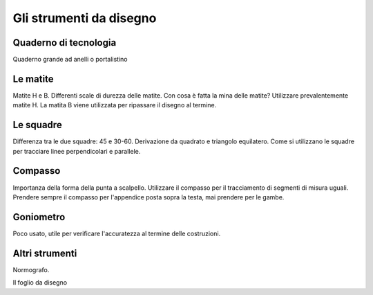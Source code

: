 Gli strumenti da disegno
========================

Quaderno di tecnologia
----------------------
Quaderno grande ad anelli o portalistino


Le matite
---------
Matite H e B. Differenti scale di durezza delle matite.
Con cosa è fatta la mina delle matite?
Utilizzare prevalentemente matite H. La matita B viene utilizzata per ripassare il disegno al termine.

Le squadre
----------
Differenza tra le due squadre: 45 e 30-60.
Derivazione da quadrato e triangolo equilatero.
Come si utilizzano le squadre per tracciare linee perpendicolari e parallele.

Compasso
--------
Importanza della forma della punta a scalpello.
Utilizzare il compasso per il tracciamento di segmenti di misura uguali. Prendere sempre il compasso per l'appendice posta sopra la testa, mai prendere per le gambe.

Goniometro
----------
Poco usato, utile per verificare l'accuratezza al termine delle costruzioni.

Altri strumenti
---------------
Normografo.

Il foglio da disegno
